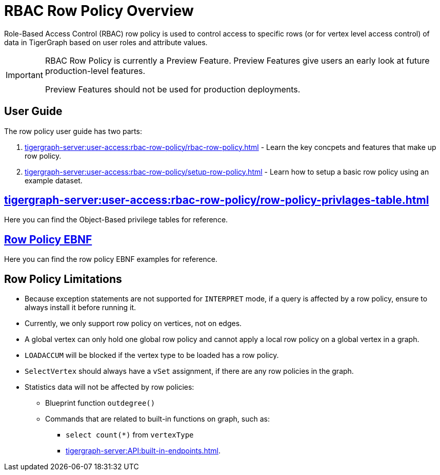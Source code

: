 = RBAC Row Policy Overview

Role-Based Access Control (RBAC) row policy is used to control access to specific rows (or for vertex level access control) of data in TigerGraph based on user roles and attribute values.

[IMPORTANT]
====
RBAC Row Policy is currently a Preview Feature.
Preview Features give users an early look at future production-level features.

Preview Features should not be used for production deployments.
====

==  User Guide
The  row policy user guide has two parts:

. xref:tigergraph-server:user-access:rbac-row-policy/rbac-row-policy.adoc[] - Learn the key concpets and features that make up row policy.
. xref:tigergraph-server:user-access:rbac-row-policy/setup-row-policy.adoc[] - Learn how to setup a basic row policy using an example dataset.

== xref:tigergraph-server:user-access:rbac-row-policy/row-policy-privlages-table.adoc[]
Here you can find the Object-Based privilege tables for reference.

== xref:tigergraph-server:user-access:rbac-row-policy/row-policy-ebnf.adoc[Row Policy EBNF]
Here you can find the row policy EBNF examples for reference.

== Row Policy Limitations
* Because exception statements are not supported for `INTERPRET` mode, if a query is affected by a row policy, ensure to always install it before running it.

* Currently, we only support row policy on vertices, not on edges.

* A global vertex can only hold one global row policy and cannot apply a local row policy on a global vertex in a graph.

* `LOADACCUM` will be blocked if the vertex type to be loaded has a row policy.

* `SelectVertex` should always have a `vSet` assignment, if there are any row policies in the graph.

* Statistics data will not be affected by row policies:
** Blueprint function `outdegree()`
** Commands that are related to built-in functions on graph, such as:
*** `select count(*)` from `vertexType`
*** xref:tigergraph-server:API:built-in-endpoints.adoc[].